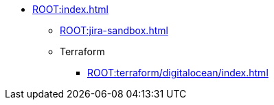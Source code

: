 * xref:ROOT:index.adoc[]
** xref:ROOT:jira-sandbox.adoc[]
** Terraform
*** xref:ROOT:terraform/digitalocean/index.adoc[]
